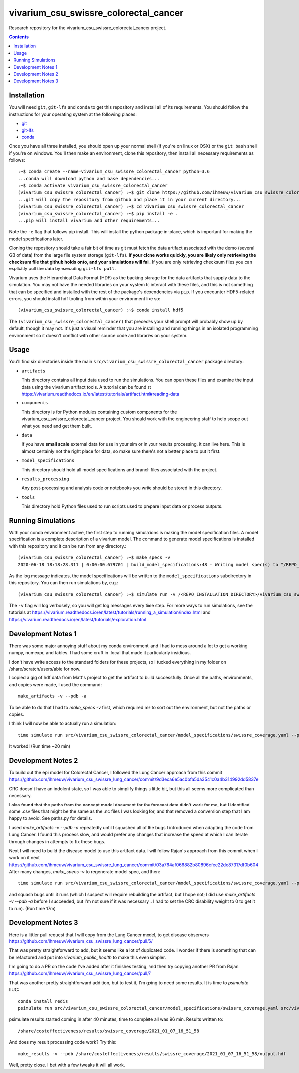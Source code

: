===============================
vivarium_csu_swissre_colorectal_cancer
===============================

Research repository for the vivarium_csu_swissre_colorectal_cancer project.

.. contents::
   :depth: 1

Installation
------------

You will need ``git``, ``git-lfs`` and ``conda`` to get this repository
and install all of its requirements.  You should follow the instructions for
your operating system at the following places:

- `git <https://git-scm.com/downloads>`_
- `git-lfs <https://git-lfs.github.com/>`_
- `conda <https://docs.conda.io/en/latest/miniconda.html>`_

Once you have all three installed, you should open up your normal shell
(if you're on linux or OSX) or the ``git bash`` shell if you're on windows.
You'll then make an environment, clone this repository, then install
all necessary requirements as follows::

  :~$ conda create --name=vivarium_csu_swissre_colorectal_cancer python=3.6
  ...conda will download python and base dependencies...
  :~$ conda activate vivarium_csu_swissre_colorectal_cancer
  (vivarium_csu_swissre_colorectal_cancer) :~$ git clone https://github.com/ihmeuw/vivarium_csu_swissre_colorectal_cancer.git
  ...git will copy the repository from github and place it in your current directory...
  (vivarium_csu_swissre_colorectal_cancer) :~$ cd vivarium_csu_swissre_colorectal_cancer
  (vivarium_csu_swissre_colorectal_cancer) :~$ pip install -e .
  ...pip will install vivarium and other requirements...


Note the ``-e`` flag that follows pip install. This will install the python
package in-place, which is important for making the model specifications later.

Cloning the repository should take a fair bit of time as git must fetch
the data artifact associated with the demo (several GB of data) from the
large file system storage (``git-lfs``). **If your clone works quickly,
you are likely only retrieving the checksum file that github holds onto,
and your simulations will fail.** If you are only retrieving checksum
files you can explicitly pull the data by executing ``git-lfs pull``.

Vivarium uses the Hierarchical Data Format (HDF) as the backing storage
for the data artifacts that supply data to the simulation. You may not have
the needed libraries on your system to interact with these files, and this is
not something that can be specified and installed with the rest of the package's
dependencies via ``pip``. If you encounter HDF5-related errors, you should
install hdf tooling from within your environment like so::

  (vivarium_csu_swissre_colorectal_cancer) :~$ conda install hdf5

The ``(vivarium_csu_swissre_colorectal_cancer)`` that precedes your shell prompt will probably show
up by default, though it may not.  It's just a visual reminder that you
are installing and running things in an isolated programming environment
so it doesn't conflict with other source code and libraries on your
system.


Usage
-----

You'll find six directories inside the main
``src/vivarium_csu_swissre_colorectal_cancer`` package directory:

- ``artifacts``

  This directory contains all input data used to run the simulations.
  You can open these files and examine the input data using the vivarium
  artifact tools.  A tutorial can be found at https://vivarium.readthedocs.io/en/latest/tutorials/artifact.html#reading-data

- ``components``

  This directory is for Python modules containing custom components for
  the vivarium_csu_swissre_colorectal_cancer project. You should work with the
  engineering staff to help scope out what you need and get them built.

- ``data``

  If you have **small scale** external data for use in your sim or in your
  results processing, it can live here. This is almost certainly not the right
  place for data, so make sure there's not a better place to put it first.

- ``model_specifications``

  This directory should hold all model specifications and branch files
  associated with the project.

- ``results_processing``

  Any post-processing and analysis code or notebooks you write should be
  stored in this directory.

- ``tools``

  This directory hold Python files used to run scripts used to prepare input
  data or process outputs.


Running Simulations
-------------------

With your conda environment active, the first step to running simulations
is making the model specification files.  A model specification is a
complete description of a vivarium model. The command to generate model
specifications is installed with this repository and it can be run
from any directory.::

  (vivarium_csu_swissre_colorectal_cancer) :~$ make_specs -v
  2020-06-18 18:18:28.311 | 0:00:00.679701 | build_model_specifications:48 - Writing model spec(s) to "/REPO_INSTALLATION_DIRECTORY/vivarium_csu_swissre_colorectal_cancer/src/vivarium_csu_swissre_colorectal_cancer/model_specifications"

As the log message indicates, the model specifications will be written to
the ``model_specifications`` subdirectory in this repository. You can then
run simulations by, e.g.::

   (vivarium_csu_swissre_colorectal_cancer) :~$ simulate run -v /<REPO_INSTALLATION_DIRECTORY>/vivarium_csu_swissre_colorectal_cancer/src/vivarium_csu_swissre_colorectal_cancer/model_specifications/china.yaml

The ``-v`` flag will log verbosely, so you will get log messages every time
step. For more ways to run simulations, see the tutorials at
https://vivarium.readthedocs.io/en/latest/tutorials/running_a_simulation/index.html
and https://vivarium.readthedocs.io/en/latest/tutorials/exploration.html


Development Notes 1
-------------------

There was some major annoying stuff about my conda environment, and I
had to mess around a lot to get a working numpy, numexpr, and tables.
I had some cruft in .local that made it particularly insidious.

I don't have write access to the standard folders for these projects,
so I tucked everything in my folder on /share/scratch/users/abie for
now.

I copied a gig of hdf data from Matt's project to get the artifact to
build successfully.  Once all the paths, environments, and copies were
made, I used the command::

    make_artifacts -v --pdb -a

To be able to do that I had to `make_specs -v` first, which required
me to sort out the environment, but not the paths or copies.

I think I will now be able to actually run a simulation::

    time simulate run src/vivarium_csu_swissre_colorectal_cancer/model_specifications/swissre_coverage.yaml --pdb -v

It worked!  (Run time ~20 min)


Development Notes 2
-------------------

To build out the epi model for Colorectal Cancer, I followed the Lung
Cancer approach from this commit
https://github.com/ihmeuw/vivarium_csu_swissre_lung_cancer/commit/9d3eca6e5ac0bfa5da3541c0a4b314992dd5837e

CRC doesn't have an indolent state, so I was able to simplify things a
little bit, but this all seems more complicated than necessary.

I also found that the paths from the concept model document for the
forecast data didn't work for me, but I identified some .csv files
that might be the same as the .nc files I was looking for, and that
removed a conversion step that I am happy to avoid.  See paths.py for
details.

I used `make_artifacts -v --pdb -a` repeatedly until I squashed all of
the bugs I introduced when adapting the code from Lung Cancer. I found
this process slow, and would prefer any changes that increase the
speed at which I can iterate through changes in attempts to fix these
bugs.

Next I will need to build the disease model to use this artifact data.
I will follow Rajan's approach from this commit when I work on it next
https://github.com/ihmeuw/vivarium_csu_swissre_lung_cancer/commit/03a764af066882b80896cfee22de87317df0b604
After many changes, `make_specs -v` to regenerate model spec, and then::

    time simulate run src/vivarium_csu_swissre_colorectal_cancer/model_specifications/swissre_coverage.yaml --pdb -v

and squash bugs until it runs (which I suspect will require rebuilding
the artifact, but I hope not; I did use `make_artifacts -v --pdb -a`
before I succeeded, but I'm not sure if it was necessary... I had to
set the CRC disability weight to 0 to get it to run).  (Run time 17m)

Development Notes 3
-------------------

Here is a littler pull request that I will copy from the Lung Cancer
model, to get disease observers
https://github.com/ihmeuw/vivarium_csu_swissre_lung_cancer/pull/6/

That was pretty straightforward to add, but it seems like a lot of
duplicated code.  I wonder if there is something that can be
refactored and put into `vivarium_public_health` to make this even
simpler.

I'm going to do a PR on the code I've added after it finishes testing,
and then try copying another PR from Rajan
https://github.com/ihmeuw/vivarium_csu_swissre_lung_cancer/pull/7

That was another pretty straightforward addition, but to test it, I'm
going to need some results.  It is time to `psimulate` IIUC::

    conda install redis
    psimulate run src/vivarium_csu_swissre_colorectal_cancer/model_specifications/swissre_coverage.yaml src/vivarium_csu_swissre_colorectal_cancer/model_specifications/branches/scenarios.yaml --pdb -v

psimulate results started coming in after 40 minutes, time to complete
all was 96 min.  Results written to::

    /share/costeffectiveness/results/swissre_coverage/2021_01_07_16_51_58

And does my result processing code work?  Try this::

    make_results -v --pdb /share/costeffectiveness/results/swissre_coverage/2021_01_07_16_51_58/output.hdf

Well, pretty close.  I bet with a few tweaks it will all work.
